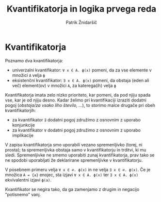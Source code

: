 #+TITLE: Kvantifikatorja in logika prvega reda
#+AUTHOR: Patrik Žnidaršič

* Kvantifikatorja

Poznamo dva kvantifikatorja:
- univerzalni kvantifikator: =∀ x ∈ A. ϕ(x)= pomeni, da za vse elemente v množici =A= velja =ϕ=
- eksistenčni kvantifikator: =∃ x ∈ A. ϕ(x)= pomeni, da obstaja (eden ali več) element(ov) v množici =A=, za katerega(ih) velja =ϕ=
  
Kvantifikatorja imata zelo nizko prioriteto, kar pomeni, da pod njiju spada vse, kar je od njiju desno. Kadar želimo pri kvantifikaciji izraziti dodatni pogoj (/obstaja/za vsako liho število, .../), to storimo malce drugače pri obeh kvantifikatorjih:
- za kvantifikator =∃= dodatni pogoj združimo z osnovnim z uporabo konjunkcije
- za kvantifikator =∀= dodatni pogoj združimo z osnovnim z uporabo implikacije
  
V zapisu kvantifikatorja smo uporabili vezano spremenljivko (torej, ni prosta); ta spremenljivka obstaja samo v kvantifikatorju in trditvi, ki mu sledi. Spremenljivke ne smemo uporabiti zunaj kvantifikatorja, prav tako se ne spodobi uporabljati že deklarirane spremenljivke v kvantifikatorju.

V posebnem primeru velja =∀ x ∈ ∅. ϕ(x)= in ne velja =∃ x ∈ ∅. ϕ(x)=.
Če je množica =A = {a}= enojec, sta izjavi =∀ x ∈ A. ϕ(x)= ter =∃ x ∈ A. ϕ(x)= ekvivalentni izjavi =ϕ(a)=.

Kvantifikator se negira tako, da ga zamenjamo z drugim in negacijo "potisnemo" vanj.
